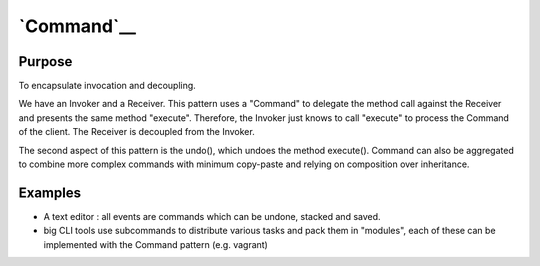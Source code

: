 `Command`__
===========

Purpose
-------

To encapsulate invocation and decoupling.

We have an Invoker and a Receiver. This pattern uses a "Command" to
delegate the method call against the Receiver and presents the same
method "execute". Therefore, the Invoker just knows to call "execute" to
process the Command of the client. The Receiver is decoupled from the
Invoker.

The second aspect of this pattern is the undo(), which undoes the method
execute(). Command can also be aggregated to combine more complex
commands with minimum copy-paste and relying on composition over
inheritance.

Examples
--------

-  A text editor : all events are commands which can be undone, stacked
   and saved.
-  big CLI tools use subcommands to distribute various tasks and pack
   them in "modules", each of these can be implemented with the Command
   pattern (e.g. vagrant)
